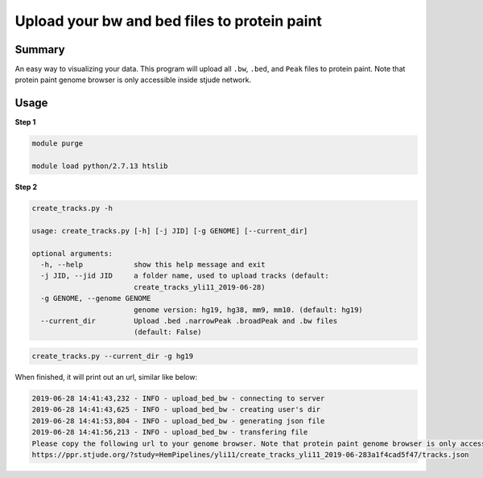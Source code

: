 Upload your bw and bed files to protein paint
=============================================

Summary
^^^^^^^

An easy way to visualizing your data. This program will upload all ``.bw``, ``.bed``, and ``Peak`` files to protein paint. Note that protein paint genome browser is only accessible inside stjude network. 


.. image:: ../../gallery/ppr.png
	:align: center


Usage
^^^^^

**Step 1**

.. code:: bash

	module purge

	module load python/2.7.13 htslib

**Step 2**

.. code:: bash

	create_tracks.py -h

	usage: create_tracks.py [-h] [-j JID] [-g GENOME] [--current_dir]

	optional arguments:
	  -h, --help            show this help message and exit
	  -j JID, --jid JID     a folder name, used to upload tracks (default:
	                        create_tracks_yli11_2019-06-28)
	  -g GENOME, --genome GENOME
	                        genome version: hg19, hg38, mm9, mm10. (default: hg19)
	  --current_dir         Upload .bed .narrowPeak .broadPeak and .bw files
	                        (default: False)

.. code:: bash

	create_tracks.py --current_dir -g hg19

When finished, it will print out an url, similar like below:

.. code:: bash

	2019-06-28 14:41:43,232 - INFO - upload_bed_bw - connecting to server
	2019-06-28 14:41:43,625 - INFO - upload_bed_bw - creating user's dir
	2019-06-28 14:41:53,804 - INFO - upload_bed_bw - generating json file
	2019-06-28 14:41:56,213 - INFO - upload_bed_bw - transfering file
	Please copy the following url to your genome browser. Note that protein paint genome browser is only accessible inside stjude network.
	https://ppr.stjude.org/?study=HemPipelines/yli11/create_tracks_yli11_2019-06-283a1f4cad5f47/tracks.json








